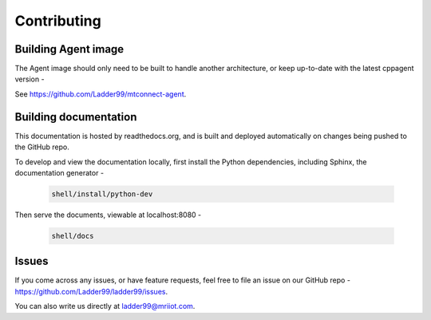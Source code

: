 *************************
Contributing
*************************


Building Agent image
====================================

The Agent image should only need to be built to handle another architecture, or keep up-to-date with the latest cppagent version -

See https://github.com/Ladder99/mtconnect-agent. 


.. Building Adapter image
.. ====================================

.. If you develop a plugin for the adapter or make other changes to it, build a multiarchitecture Docker image and deploy it to our Ladder99 Docker Hub -

..    .. code:: console

..       shell/adapter/build


Building documentation
==================================

This documentation is hosted by readthedocs.org, and is built and deployed automatically on changes being pushed to the GitHub repo. 

To develop and view the documentation locally, first install the Python dependencies, including Sphinx, the documentation generator - 

   .. code:: console

      shell/install/python-dev

Then serve the documents, viewable at localhost:8080 -

   .. code:: console

      shell/docs


Issues
===============

If you come across any issues, or have feature requests, feel free to file an issue on our GitHub repo - https://github.com/Ladder99/ladder99/issues.

You can also write us directly at ladder99@mriiot.com.
